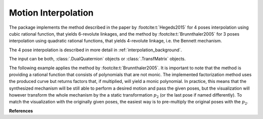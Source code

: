 .. _interpolation_examples:

Motion Interpolation
====================

The package implements the method described in the paper by :footcite:t:`Hegeds2015`
for 4 poses interpolation using cubic rational function, that yields
6-revolute linkages, and the method by :footcite:t:`Brunnthaler2005` for
3 poses interpolation using quadratic rational functions, that yields 4-revolute
linkage, i.e. the Bennett mechanism.

The 4 pose interpolation is described in more detail in :ref:`interpolation_background`.

The input can be both, :class:`.DualQuaternion` objects or :class:`.TransfMatrix`
objects.

.. testcode::

    # Cubic interpolation of 4 poses

    from rational_linkages import DualQuaternion, Plotter, FactorizationProvider, MotionInterpolation, RationalMechanism


    if __name__ == "__main__":
        # 4 poses
        p0 = DualQuaternion()  # identity
        p1 = DualQuaternion.as_rational([0, 0, 0, 1, 1, 0, 1, 0])
        p2 = DualQuaternion.as_rational([1, 2, 0, 0, -2, 1, 0, 0])
        p3 = DualQuaternion.as_rational([3, 0, 1, 0, 1, 0, -3, 0])

        # obtain the interpolated motion curve
        c = MotionInterpolation.interpolate([p0, p1, p2, p3])

        # factorize the motion curve
        fs = c.factorize()

        # create a mechanism from the factorization
        m = RationalMechanism(fs)

        # create an interactive plotter object, with 500 descrete steps
        # for the input rational curves, and arrows scaled to 0.05 length
        myplt = Plotter(interactive=True, steps=500, arrows_length=0.5)
        myplt.plot(m, show_tool=True)

        # plot the poses
        for pose in [p0, p1, p2, p3]:
            myplt.plot(pose)

        # show the plot
        myplt.show()


The following example applies the method by :footcite:t:`Brunnthaler2005`.
It is important to note that the method is providing a rational function that consists
of polynomials that are not monic. The implemented factorization method uses
the produced curve but returns factors that, if multiplied, will yield a monic
polynomial.
In practice, this means that the synthesized mechanism will be still able to perform a
desired motion and pass the given poses, but the visualization will however transform
the whole mechanism by the a static transformation :math:`p_2` (or the last pose if
named differently). To match the visualization with the originally given poses, the
easiest way is to pre-multiply the original poses with the :math:`p_2`.

.. testcode::

    # Quadratic interpolation of 3 poses

    from rational_linkages import DualQuaternion, Plotter, MotionInterpolation


    if __name__ == "__main__":
        p0 = DualQuaternion([0, 17, -33, -89, 0, -6, 5, -3])
        p1 = DualQuaternion([0, 84, -21, -287, 0, -30, 3, -9])
        p2 = DualQuaternion([0, 10, 37, -84, 0, -3, -6, -3])

        c = MotionInterpolation.interpolate([p0, p1, p2])

        plt = Plotter(interactive=False, steps=500, arrows_length=0.05)
        plt.plot(c, interval='closed')

        for i, pose in enumerate([p0, p1, p2]):
            plt.plot(pose, label='p{}'.format(i+1))
        plt.show()

**References**

.. footbibliography::

